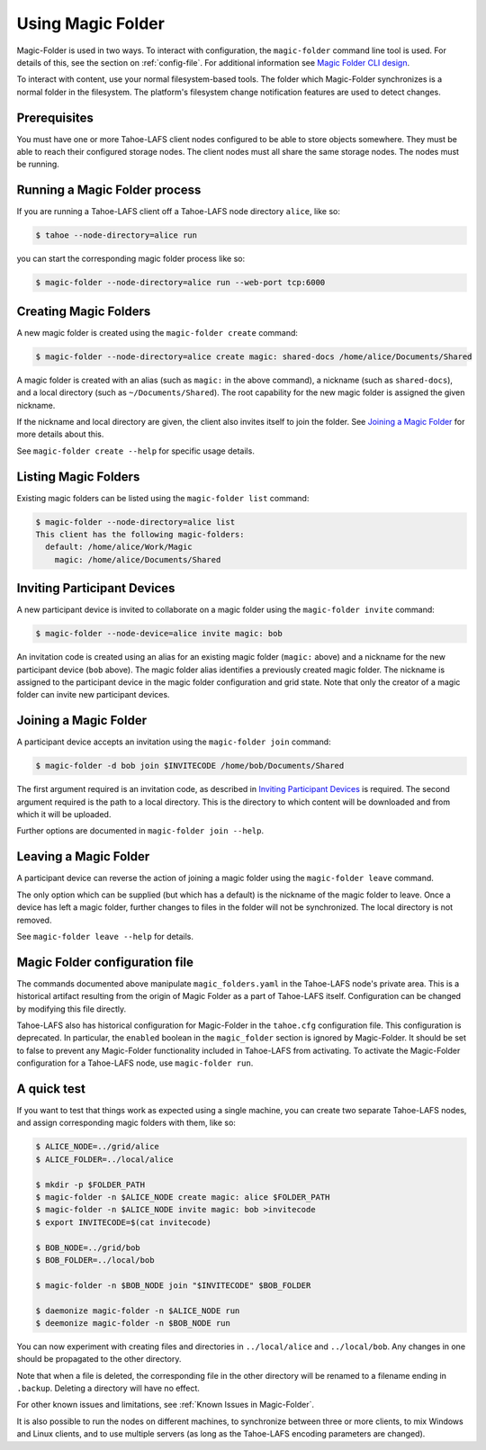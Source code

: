 .. -*- coding: utf-8 -*-

.. _configuration:

Using Magic Folder
==================

Magic-Folder is used in two ways.  To interact with configuration, the
``magic-folder`` command line tool is used.  For details of this, see
the section on :ref:`config-file`.  For additional information see
`Magic Folder CLI design`_.

.. _`Magic Folder CLI design`: ../proposed/magic-folder/user-interface-design

To interact with content, use your normal filesystem-based tools.  The
folder which Magic-Folder synchronizes is a normal folder in the
filesystem.  The platform's filesystem change notification features
are used to detect changes.

Prerequisites
-------------

You must have one or more Tahoe-LAFS client nodes configured to be
able to store objects somewhere.  They must be able to reach their
configured storage nodes.  The client nodes must all share the same
storage nodes.  The nodes must be running.


Running a Magic Folder process
------------------------------

If you are running a Tahoe-LAFS client off a Tahoe-LAFS node directory
``alice``, like so:

.. code-block:: console

   $ tahoe --node-directory=alice run

you can start the corresponding magic folder process like so:

.. code-block:: console

   $ magic-folder --node-directory=alice run --web-port tcp:6000


Creating Magic Folders
----------------------

A new magic folder is created using the ``magic-folder create``
command:

.. code-block:: console

   $ magic-folder --node-directory=alice create magic: shared-docs /home/alice/Documents/Shared

A magic folder is created with an alias (such as ``magic:`` in the
above command), a nickname (such as ``shared-docs``), and a local
directory (such as ``~/Documents/Shared``).  The root capability for
the new magic folder is assigned the given nickname.

If the nickname and local directory are given, the client also invites
itself to join the folder.  See `Joining a Magic Folder`_ for more
details about this.

See ``magic-folder create --help`` for specific usage details.

Listing Magic Folders
---------------------

Existing magic folders can be listed using the ``magic-folder list``
command:

.. code-block:: console

   $ magic-folder --node-directory=alice list
   This client has the following magic-folders:
     default: /home/alice/Work/Magic
       magic: /home/alice/Documents/Shared


Inviting Participant Devices
----------------------------

A new participant device is invited to collaborate on a magic folder
using the ``magic-folder invite`` command:


.. code-block:: console

   $ magic-folder --node-device=alice invite magic: bob

An invitation code is created using an alias for an existing magic
folder (``magic:`` above) and a nickname for the new participant
device (``bob`` above).  The magic folder alias identifies a
previously created magic folder.  The nickname is assigned to the
participant device in the magic folder configuration and grid state.
Note that only the creator of a magic folder can invite new
participant devices.

Joining a Magic Folder
----------------------

A participant device accepts an invitation using the ``magic-folder
join`` command:

.. code-block:: console

   $ magic-folder -d bob join $INVITECODE /home/bob/Documents/Shared

The first argument required is an invitation code, as described in
`Inviting Participant Devices`_ is required.  The second argument
required is the path to a local directory.  This is the directory to
which content will be downloaded and from which it will be uploaded.

Further options are documented in ``magic-folder join --help``.

Leaving a Magic Folder
----------------------

A participant device can reverse the action of joining a magic folder
using the ``magic-folder leave`` command.

The only option which can be supplied (but which has a default) is the
nickname of the magic folder to leave.  Once a device has left a magic
folder, further changes to files in the folder will not be
synchronized.  The local directory is not removed.

See ``magic-folder leave --help`` for details.

.. _config-file:

Magic Folder configuration file
-------------------------------

The commands documented above manipulate ``magic_folders.yaml`` in the
Tahoe-LAFS node's private area.  This is a historical artifact
resulting from the origin of Magic Folder as a part of Tahoe-LAFS
itself. Configuration can be changed by modifying this file directly.

Tahoe-LAFS also has historical configuration for Magic-Folder in the
``tahoe.cfg`` configuration file.  This configuration is deprecated.
In particular, the ``enabled`` boolean in the ``magic_folder`` section
is ignored by Magic-Folder.  It should be set to false to prevent any
Magic-Folder functionality included in Tahoe-LAFS from activating.  To
activate the Magic-Folder configuration for a Tahoe-LAFS node, use
``magic-folder run``.


A quick test
------------

If you want to test that things work as expected using a single
machine, you can create two separate Tahoe-LAFS nodes, and assign
corresponding magic folders with them, like so:

.. code-block:: console

   $ ALICE_NODE=../grid/alice
   $ ALICE_FOLDER=../local/alice

   $ mkdir -p $FOLDER_PATH
   $ magic-folder -n $ALICE_NODE create magic: alice $FOLDER_PATH
   $ magic-folder -n $ALICE_NODE invite magic: bob >invitecode
   $ export INVITECODE=$(cat invitecode)

   $ BOB_NODE=../grid/bob
   $ BOB_FOLDER=../local/bob

   $ magic-folder -n $BOB_NODE join "$INVITECODE" $BOB_FOLDER

   $ daemonize magic-folder -n $ALICE_NODE run
   $ deemonize magic-folder -n $BOB_NODE run

You can now experiment with creating files and directories in
``../local/alice`` and ``../local/bob``.  Any changes in one should be
propagated to the other directory.

Note that when a file is deleted, the corresponding file in the other
directory will be renamed to a filename ending in ``.backup``.
Deleting a directory will have no effect.

For other known issues and limitations, see :ref:`Known Issues in
Magic-Folder`.

It is also possible to run the nodes on different machines, to
synchronize between three or more clients, to mix Windows and Linux
clients, and to use multiple servers (as long as the Tahoe-LAFS
encoding parameters are changed).
